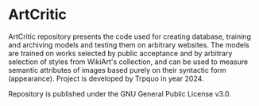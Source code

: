 * ArtCritic

ArtCritic repository presents the code used for creating database, training and archiving models and testing them on arbitrary websites. The models are trained on works selected by public acceptance and by arbitrary selection of styles from WikiArt's collection, and can be used to measure semantic attributes of images based purely on their syntactic form (appearance). Project is developed by Trpquo in year 2024. 

Repository is published under the GNU General Public License v3.0.
